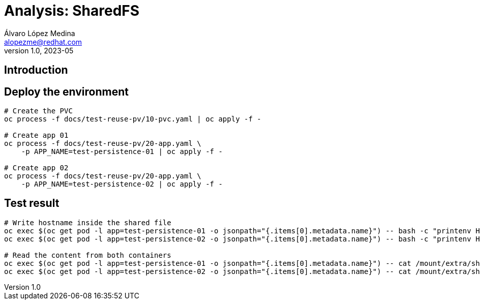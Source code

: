 = Analysis: SharedFS
Álvaro López Medina <alopezme@redhat.com>
v1.0, 2023-05

== Introduction


== Deploy the environment


[source, bash]
----
# Create the PVC
oc process -f docs/test-reuse-pv/10-pvc.yaml | oc apply -f -

# Create app 01
oc process -f docs/test-reuse-pv/20-app.yaml \
    -p APP_NAME=test-persistence-01 | oc apply -f -
    
# Create app 02
oc process -f docs/test-reuse-pv/20-app.yaml \
    -p APP_NAME=test-persistence-02 | oc apply -f -
----

== Test result

[source, bash]
----
# Write hostname inside the shared file
oc exec $(oc get pod -l app=test-persistence-01 -o jsonpath="{.items[0].metadata.name}") -- bash -c "printenv HOSTNAME >> /mount/extra/shared-file.txt"
oc exec $(oc get pod -l app=test-persistence-02 -o jsonpath="{.items[0].metadata.name}") -- bash -c "printenv HOSTNAME >> /mount/extra/shared-file.txt"

# Read the content from both containers
oc exec $(oc get pod -l app=test-persistence-01 -o jsonpath="{.items[0].metadata.name}") -- cat /mount/extra/shared-file.txt
oc exec $(oc get pod -l app=test-persistence-02 -o jsonpath="{.items[0].metadata.name}") -- cat /mount/extra/shared-file.txt


----

